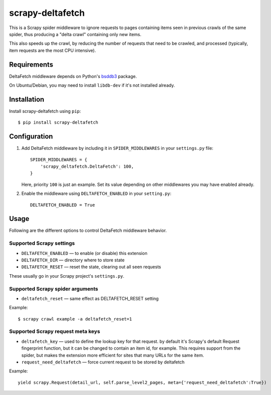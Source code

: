 =================
scrapy-deltafetch
=================

.. image:: https://travis-ci.org/scrapy-plugins/scrapy-deltafetch.svg?branch=master
    :target: https://travis-ci.org/scrapy-plugins/scrapy-deltafetch

.. image:: https://codecov.io/gh/scrapy-plugins/scrapy-deltafetch/branch/master/graph/badge.svg
  :target: https://codecov.io/gh/scrapy-plugins/scrapy-deltafetch

This is a Scrapy spider middleware to ignore requests
to pages containing items seen in previous crawls of the same spider,
thus producing a "delta crawl" containing only new items.

This also speeds up the crawl, by reducing the number of requests that need
to be crawled, and processed (typically, item requests are the most CPU
intensive).

Requirements
============

DeltaFetch middleware depends on Python's bsddb3_ package.

On Ubuntu/Debian, you may need to install ``libdb-dev`` if it's not installed already.

.. _bsddb3: https://pypi.python.org/pypi/bsddb3


Installation
============

Install scrapy-deltafetch using ``pip``::

    $ pip install scrapy-deltafetch


Configuration
=============

1. Add DeltaFetch middleware by including it in ``SPIDER_MIDDLEWARES``
   in your ``settings.py`` file::

      SPIDER_MIDDLEWARES = {
          'scrapy_deltafetch.DeltaFetch': 100,
      }

   Here, priority ``100`` is just an example.
   Set its value depending on other middlewares you may have enabled already.

2. Enable the middleware using ``DELTAFETCH_ENABLED`` in your ``setting.py``::

      DELTAFETCH_ENABLED = True


Usage
=====

Following are the different options to control DeltaFetch middleware
behavior.

Supported Scrapy settings
-------------------------

* ``DELTAFETCH_ENABLED`` — to enable (or disable) this extension
* ``DELTAFETCH_DIR`` — directory where to store state
* ``DELTAFETCH_RESET`` — reset the state, clearing out all seen requests

These usually go in your Scrapy project's ``settings.py``.


Supported Scrapy spider arguments
---------------------------------

* ``deltafetch_reset`` — same effect as DELTAFETCH_RESET setting

Example::

    $ scrapy crawl example -a deltafetch_reset=1


Supported Scrapy request meta keys
----------------------------------

* ``deltafetch_key`` — used to define the lookup key for that request. by
  default it's Scrapy's default Request fingerprint function,
  but it can be changed to contain an item id, for example.
  This requires support from the spider, but makes the extension
  more efficient for sites that many URLs for the same item.


* ``request_need_deltafetch`` — force current request to be stored by deltafetch

Example::

    yield scrapy.Request(detail_url, self.parse_level2_pages, meta={'request_need_deltafetch':True})